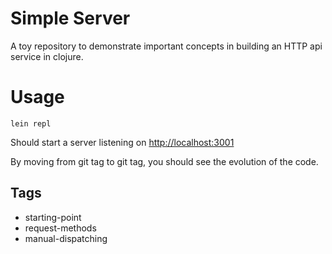 * Simple Server

A toy repository to demonstrate important concepts in building
an HTTP api service in clojure.

* Usage

  #+begin_src shell
lein repl  
  #+end_src

Should start a server listening on [[http://localhost:3001]]

By moving from git tag to git tag, you should see the evolution
of the code.

** Tags

 - starting-point
 - request-methods
 - manual-dispatching

